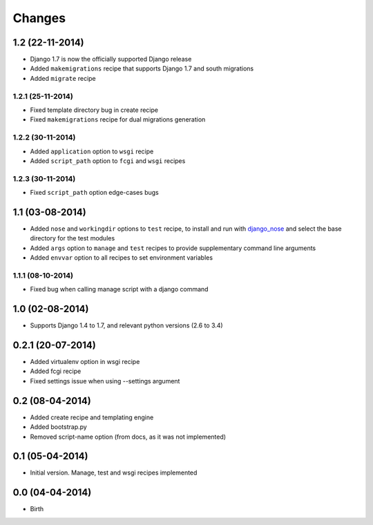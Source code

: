 Changes
=======



1.2 (22-11-2014)
----------------

- Django 1.7 is now the officially supported Django release
- Added ``makemigrations`` recipe that supports Django 1.7 and south migrations
- Added ``migrate`` recipe

1.2.1 (25-11-2014)
..................

- Fixed template directory bug in create recipe
- Fixed ``makemigrations`` recipe for dual migrations generation

1.2.2 (30-11-2014)
..................

- Added ``application`` option to ``wsgi`` recipe
- Added ``script_path`` option to ``fcgi`` and ``wsgi`` recipes

1.2.3 (30-11-2014)
..................

- Fixed ``script_path`` option edge-cases bugs


1.1 (03-08-2014)
----------------

- Added ``nose`` and ``workingdir`` options to ``test`` recipe, to install
  and run with django_nose_ and select the base directory for the test modules
- Added ``args`` option to ``manage`` and ``test`` recipes to provide
  supplementary command line arguments
- Added ``envvar`` option to all recipes to set environment variables

1.1.1 (08-10-2014)
..................

- Fixed bug when calling manage script with a django command


1.0 (02-08-2014)
----------------

- Supports Django 1.4 to 1.7, and relevant python versions (2.6 to 3.4)


0.2.1 (20-07-2014)
------------------

- Added virtualenv option in wsgi recipe
- Added fcgi recipe
- Fixed settings issue when using --settings argument


0.2 (08-04-2014)
----------------

- Added create recipe and templating engine
- Added bootstrap.py
- Removed script-name option (from docs, as it was not implemented)


0.1 (05-04-2014)
----------------

- Initial version. Manage, test and wsgi recipes implemented

0.0 (04-04-2014)
----------------

- Birth


.. _django_nose: https://pypi.python.org/pypi/django-nose
